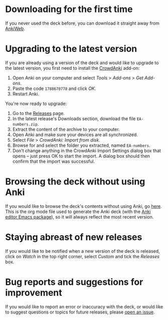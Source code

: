 * Downloading for the first time
If you never used the deck before, you can download it straight away from [[https://ankiweb.net/shared/info/1810848608][AnkiWeb]].

* Upgrading to the latest version
If you are already using a version of the deck and would like to upgrade to the latest version, you first need to install the [[https://github.com/Stvad/CrowdAnki][CrowdAnki]] add-on:

1. Open Anki on your computer and select /Tools/ > /Add-ons/ > /Get Add-ons/.
2. Paste the code ~1788670778~ and click /OK/.
3. Restart Anki.

You're now ready to upgrade:

1. Go to the [[https://github.com/benthamite/EA-numbers/blob/main/source.org][Releases]] page.
2. In the latest release's Downloads section, download the file ~EA-numbers.zip~.
3. Extract the content of the archive to your computer.
4. Open Anki and make sure your devices are all synchronized.
5. Select /File/ > /CrowdAnki: Import from disk/.
6. Browse for and select the folder you extracted, named ~EA-numbers~.
7. Don't change anything in the CrowdAnki Import Settings dialog box that opens -- just press OK to start the import. A dialog box should then confirm that the import was successful.

* Browsing the deck without using Anki
If you would like to browse the deck's contents without using Anki, go [[https://github.com/benthamite/EA-numbers/blob/main/source.org][here]]. This is the org mode file used to generate the Anki deck (with the [[https://github.com/louietan/anki-editor][Anki editor Emacs package]]), so it will always reflect the most recent version.

* Staying abreast of new releases
If you would like to be notified when a new version of the deck is released, click on /Watch/ in the top right corner, select /Custom/ and tick the /Releases/ box.

* Bug reports and suggestions for improvement
If you would like to report an error or inaccuracy with the deck, or would like to suggest questions or topics for future releases, please [[https://github.com/benthamite/EA-numbers/issues][open an issue]].

